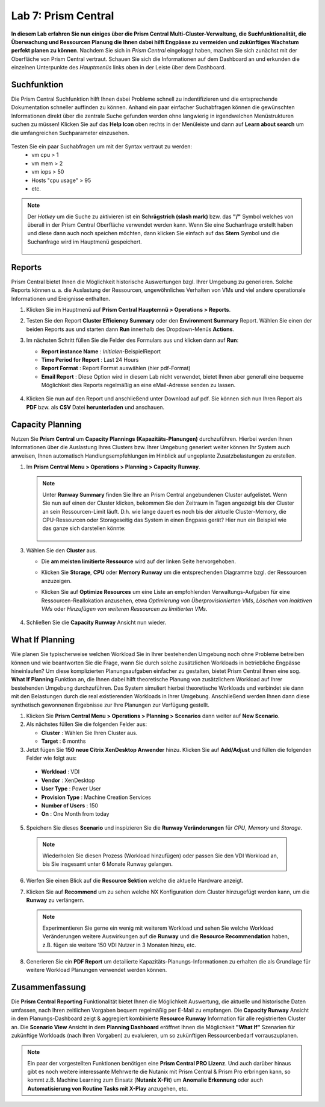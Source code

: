 .. lab7:

--------------------
Lab 7: Prism Central
--------------------

**In diesem Lab erfahren Sie nun einiges über die Prism Central Multi-Cluster-Verwaltung, die Suchfunktionalität, die Überwachung und Ressourcen Planung die Ihnen dabei hilft Engpässe zu vermeiden und zukünftiges Wachstum perfekt planen zu können**. Nachdem Sie sich in *Prism Central* eingeloggt haben, machen Sie sich zunächst mit der Oberfläche von Prism Central vertraut. Schauen Sie sich die Informationen auf dem Dashboard an und erkunden die einzelnen Unterpunkte des *Hauptmenüs* links oben in der Leiste über dem Dashboard.

Suchfunktion
++++++++++++
Die Prism Central Suchfunktion hilft Ihnen dabei Probleme schnell zu indentifizieren und die entsprechende Dokumentation schneller auffinden zu können. Anhand ein paar einfacher Suchabfragen können die gewünschten Informationen direkt über die zentrale Suche gefunden werden ohne langwierig in irgendwelchen Menüstrukturen suchen zu müssen! Klicken Sie auf das **Help Icon** oben rechts in der Menüleiste und dann auf **Learn about search** um die umfangreichen Suchparameter einzusehen.

.. figure:: images/lab7-1.png

Testen Sie ein paar Suchabfragen um mit der Syntax vertraut zu werden:
    - vm cpu > 1
    - vm mem > 2
    - vm iops > 50
    - Hosts "cpu usage" > 95
    - etc.

.. note:: Der *Hotkey* um die Suche zu aktivieren ist ein **Schrägstrich (slash mark)** bzw. das **"/"** Symbol welches von überall in der Prism Central Oberfläche verwendet werden kann. Wenn Sie eine Suchanfrage erstellt haben und diese dann auch noch speichen möchten, dann klicken Sie einfach auf das **Stern** Symbol und die Suchanfrage wird im Hauptmenü gespeichert.

 .. figure:: images/lab7-2.png


Reports
+++++++
Prism Central bietet Ihnen die Möglichkeit historische Auswertungen bzgl. Ihrer Umgebung zu generieren. Solche Reports können u. a. die Auslastung der Ressourcen, ungewöhnliches Verhalten von VMs und viel andere operationale Informationen und Ereignisse enthalten.

1.  Klicken Sie im Hauptmenü auf **Prism Central Hauptemnü > Operations > Reports**.
2.  Testen Sie den Report **Cluster Efficiency Summary** oder den **Environment Summary** Report. Wählen Sie einen der beiden Reports aus und starten dann **Run** innerhalb des Dropdown-Menüs **Actions**.
3.  Im nächsten Schritt füllen Sie die Felder des Formulars aus und klicken dann auf **Run**:

    - **Report instance Name** : *Initialen*-BeispielReport
    - **Time Period for Report** : Last 24 Hours
    - **Report Format** : Report Format auswählen (hier pdf-Format)
    - **Email Report** : Diese Option wird in diesem Lab nicht verwendet, bietet Ihnen aber generall eine bequeme Möglichkeit dies Reports regelmäßig an eine eMail-Adresse senden zu lassen.

     .. figure:: images/lab7-3.png

4.  Klicken Sie nun auf den Report und anschließend unter Download auf pdf. Sie können sich nun Ihren Report als **PDF** bzw.  als **CSV** Datei **herunterladen** und anschauen.

.. figure:: images/lab7-4.png

Capacity Planning
++++++++++++++++++
Nutzen Sie **Prism Central** um **Capacity Plannings (Kapazitäts-Planungen)** durchzuführen. Hierbei werden Ihnen Informationen über die Auslastung Ihres Clusters bzw. Ihrer Umgebung generiert weiter können Ihr System auch anweisen, Ihnen automatisch Handlungsempfehlungen im Hinblick auf ungeplante Zusatzbelastungen zu erstellen. 


1.  Im **Prism Central Menu > Operations > Planning > Capacity Runway**.

    .. note:: Unter **Runway Summary** finden Sie Ihre an Prism Central angebundenen Cluster aufgelistet. Wenn Sie nun auf einen der Cluster klicken, bekommen Sie den Zeitraum in Tagen angezeigt bis der Cluster an sein Ressourcen-Limit läuft. D.h. wie lange dauert es noch bis der aktuelle Cluster-Memory, die CPU-Ressourcen oder Storageseitig das System in einen Engpass gerät? Hier nun ein Beispiel wie das ganze sich darstellen könnte:

        .. figure:: images/lab7-5.png

3.  Wählen Sie den **Cluster** aus.

    - Die **am meisten limitierte Ressource** wird auf der linken Seite hervorgehoben.
    - Klicken Sie **Storage**, **CPU** oder **Memory Runway** um die entsprechenden Diagramme bzgl. der Ressourcen anzuzeigen.
    - Klicken Sie auf **Optimize Resources** um eine Liste an empfohlenden Verwaltungs-Aufgaben für eine Ressourcen-Reallokation anzusehen, etwa *Optimierung von Überprovisionierten VMs*, *Löschen von inaktiven VMs* oder *Hinzufügen von weiteren Ressourcen zu limitierten VMs*.

        .. figure:: images/lab7-6.png

4.  Schließen Sie die **Capacity Runway** Ansicht nun wieder.

What If Planning
++++++++++++++++
Wie planen Sie typischerweise welchen Workload Sie in Ihrer bestehenden Umgebung noch ohne Probleme betreiben können und wie beantworten Sie die Frage, wann Sie durch solche zusätzlichen Workloads in betriebliche Engpässe hineinlaufen? Um diese komplizierten Planungsaufgaben einfacher zu gestalten, bietet Prism Central Ihnen eine sog. **What If Planning** Funktion an, die Ihnen dabei hilft theoretische Planung von zusätzlichem Workload auf Ihrer bestehenden Umgebung durchzuführen. Das System simuliert hierbei theoretische Workloads und verbindet sie dann mit den Belastungen durch die real existierenden Workloads in Ihrer Umgebung. Anschließend werden Ihnen dann diese synthetisch gewonnenen Ergebnisse zur Ihre Planungen zur Verfügung gestellt.

1.  Klicken Sie **Prism Central Menu > Operations > Planning > Scenarios** dann weiter auf **New Scenario**.
2.  Als nächstes füllen Sie die folgenden Felder aus:

    - **Cluster** : Wählen Sie Ihren Cluster aus.
    - **Target** : 6 months

3.	Jetzt fügen Sie **150 neue Citrix XenDesktop Anwender** hinzu. Klicken Sie auf **Add/Adjust** und füllen die folgenden Felder wie folgt aus:

    - **Workload** : VDI
    - **Vendor** : XenDesktop
    - **User Type** : Power User
    - **Provision Type** : Machine Creation Services
    - **Number of Users** : 150
    - **On** : One Month from today

5.	Speichern Sie dieses **Scenario** und inspizieren Sie die **Runway Veränderungen** für *CPU*, *Memory* und *Storage*.

        .. figure:: images/lab7-7.png

    .. note:: Wiederholen Sie diesen Prozess (Workload hinzufügen) oder passen Sie den VDI Workload an, bis Sie insgesamt unter 6 Monate Runway gelangen.

6.	Werfen Sie einen Blick auf die **Resource Sektion**  welche die aktuelle Hardware anzeigt.

7.	Klicken Sie auf **Recommend** um zu sehen welche NX Konfiguration dem Cluster hinzugefügt werden kann, um die **Runway** zu verlängern.

        .. figure:: images/lab7-8.png

        .. note:: Experimentieren Sie gerne ein wenig mit weiterem Workload und sehen Sie welche Workload Veränderungen weitere Auswirkungen auf die **Runway** und die **Resource Recommendation** haben, z.B.  fügen sie weitere 150 VDI Nutzer in 3 Monaten hinzu, etc.


8.	Generieren Sie ein **PDF Report** um detailierte Kapazitäts-Planungs-Informationen zu erhalten die als Grundlage für weitere Workload Planungen verwendet werden können.

        .. figure:: images/lab7-9.png

Zusammenfassung
+++++++++++++++

Die **Prism Central Reporting** Funktionalität bietet Ihnen die Möglichkeit Auswertung, die aktuelle und historische Daten umfassen, nach Ihren zeitlichen Vorgaben bequem regelmäßig per E-Mail zu empfangen. Die **Capacity Runway** Ansicht in dem Planungs-Dashboard zeigt & aggregiert kombinierte **Resource Runway** Information für alle registrierten Cluster an. Die **Scenario View** Ansicht in dem **Planning Dashboard** eröffnet Ihnen die Möglichkeit **"What If"** Szenarien für zukünftige Workloads (nach Ihren Vorgaben) zu evaluieren, um so zukünftigen Ressourcenbedarf vorrauszuplanen.
 
.. note:: Ein paar der vorgestellten Funktionen benötigen eine **Prism Central PRO Lizenz**. Und auch darüber hinaus gibt es noch weitere interessante Mehrwerte die Nutanix mit Prism Central & Prism Pro erbringen kann, so kommt z.B. Machine Learning zum Einsatz (**Nutanix X-Fit**) um **Anomalie Erkennung** oder auch **Automatisierung von Routine Tasks mit X-Play** anzugehen, etc. 
